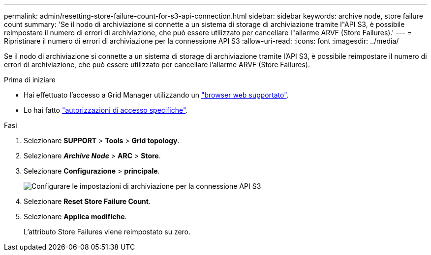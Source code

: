 ---
permalink: admin/resetting-store-failure-count-for-s3-api-connection.html 
sidebar: sidebar 
keywords: archive node, store failure count 
summary: 'Se il nodo di archiviazione si connette a un sistema di storage di archiviazione tramite l"API S3, è possibile reimpostare il numero di errori di archiviazione, che può essere utilizzato per cancellare l"allarme ARVF (Store Failures).' 
---
= Ripristinare il numero di errori di archiviazione per la connessione API S3
:allow-uri-read: 
:icons: font
:imagesdir: ../media/


[role="lead"]
Se il nodo di archiviazione si connette a un sistema di storage di archiviazione tramite l'API S3, è possibile reimpostare il numero di errori di archiviazione, che può essere utilizzato per cancellare l'allarme ARVF (Store Failures).

.Prima di iniziare
* Hai effettuato l'accesso a Grid Manager utilizzando un link:../admin/web-browser-requirements.html["browser web supportato"].
* Lo hai fatto link:admin-group-permissions.html["autorizzazioni di accesso specifiche"].


.Fasi
. Selezionare *SUPPORT* > *Tools* > *Grid topology*.
. Selezionare *_Archive Node_* > *ARC* > *Store*.
. Selezionare *Configurazione* > *principale*.
+
image::../media/archive_store_s3.gif[Configurare le impostazioni di archiviazione per la connessione API S3]

. Selezionare *Reset Store Failure Count*.
. Selezionare *Applica modifiche*.
+
L'attributo Store Failures viene reimpostato su zero.


